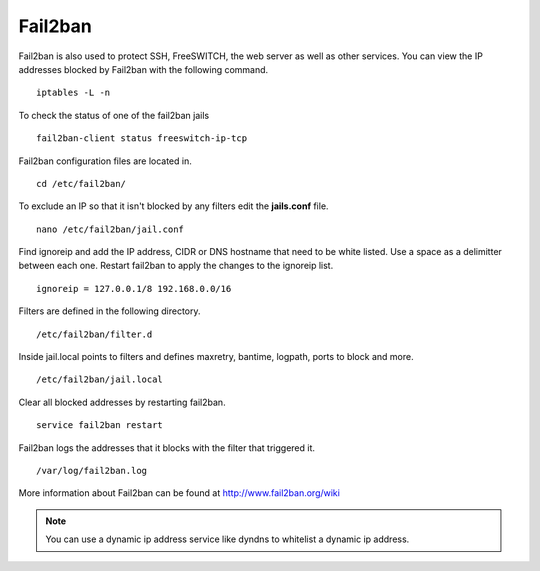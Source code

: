 #############
Fail2ban
#############


Fail2ban is also used to protect SSH, FreeSWITCH, the web server as well as other services. You can view the IP addresses blocked by Fail2ban with the following command.


::
 
 iptables -L -n
 

To check the status of one of the fail2ban jails

::

 fail2ban-client status freeswitch-ip-tcp


Fail2ban configuration files are located in.

::

 cd /etc/fail2ban/


To exclude an IP so that it isn't blocked by any filters edit the **jails.conf** file.


::

 nano /etc/fail2ban/jail.conf


Find ignoreip and add the IP address, CIDR or DNS hostname that need to be white listed. Use a space as a delimitter between each one. Restart fail2ban to apply the changes to the ignoreip list.

::

 ignoreip = 127.0.0.1/8 192.168.0.0/16


Filters are defined in the following directory.

::

 /etc/fail2ban/filter.d


Inside jail.local points to filters and defines maxretry, bantime, logpath, ports to block and more.

::

 /etc/fail2ban/jail.local


Clear all blocked addresses by restarting fail2ban.

::

  service fail2ban restart


Fail2ban logs the addresses that it blocks with the filter that triggered it.

::

  /var/log/fail2ban.log


More information about Fail2ban can be found at http://www.fail2ban.org/wiki


.. Note::

    You can use a dynamic ip address service like dyndns to whitelist a dynamic ip address.


